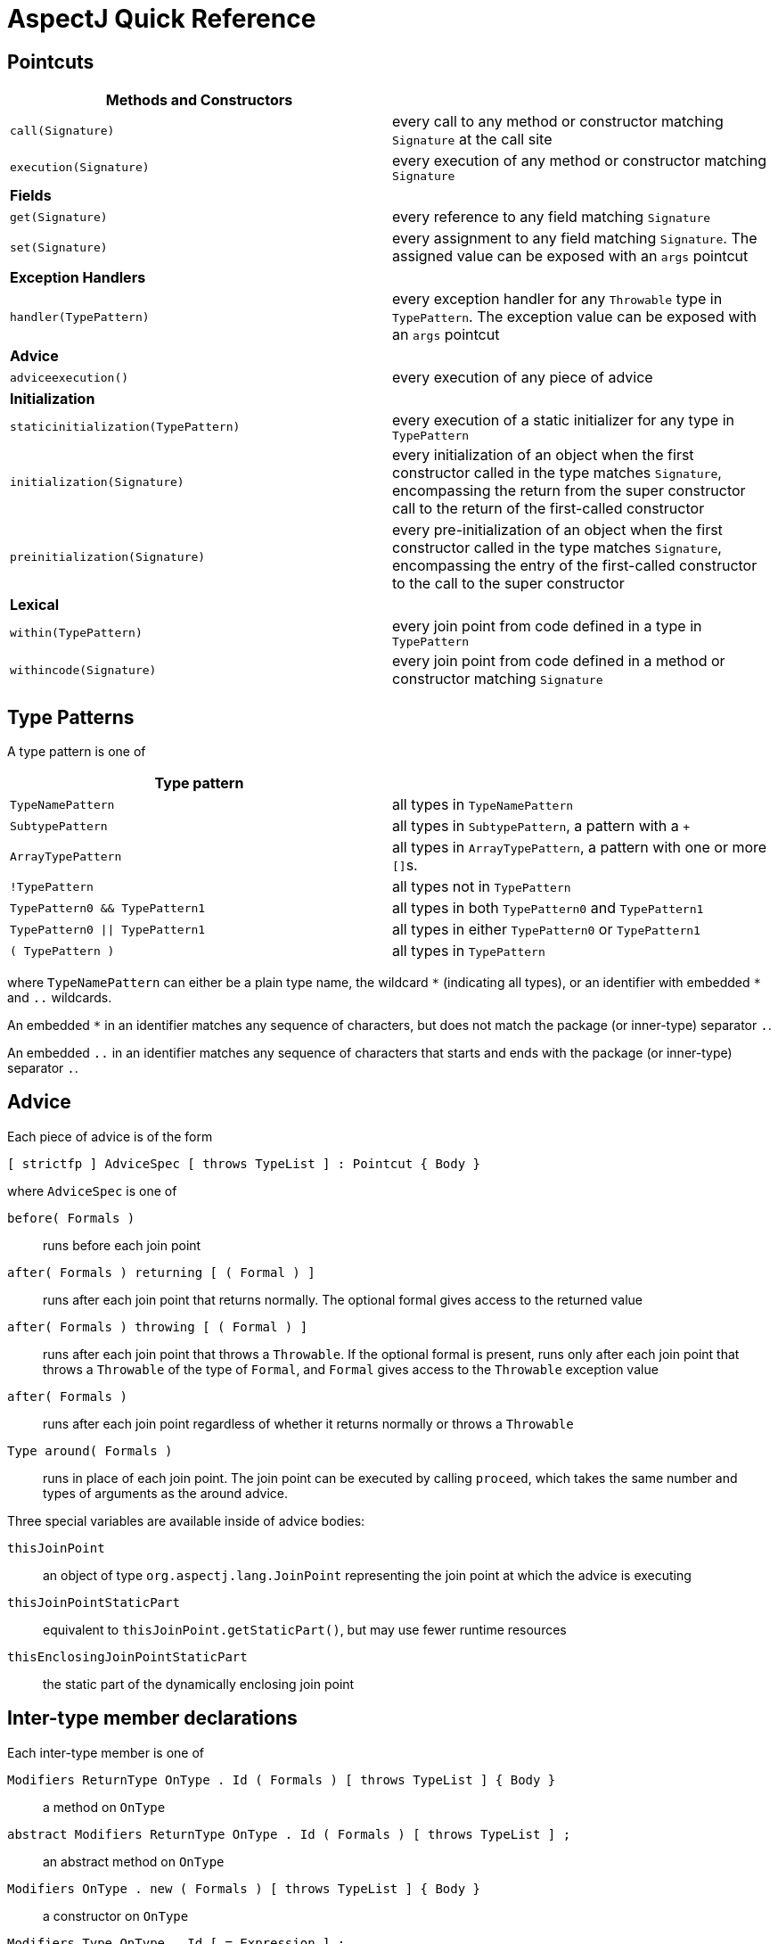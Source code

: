 [[quick]]
= AspectJ Quick Reference

[[quick-pointcuts]]
== Pointcuts

[cols=",",]
|===
|*Methods and Constructors* |

|`call(Signature)` |every call to any method or constructor matching
`Signature` at the call site

|`execution(Signature)` |every execution of any method or constructor
matching `Signature`

|*Fields* |

|`get(Signature)` |every reference to any field matching `Signature`

|`set(Signature)` |every assignment to any field matching `Signature`.
The assigned value can be exposed with an `args` pointcut

|*Exception Handlers* |

|`handler(TypePattern)` |every exception handler for any `Throwable`
type in `TypePattern`. The exception value can be exposed with an `args`
pointcut

|*Advice* |

|`adviceexecution()` |every execution of any piece of advice

|*Initialization* |

|`staticinitialization(TypePattern)` |every execution of a static
initializer for any type in `TypePattern`

|`initialization(Signature)` |every initialization of an object when the
first constructor called in the type matches `Signature`, encompassing
the return from the super constructor call to the return of the
first-called constructor

|`preinitialization(Signature)` |every pre-initialization of an object
when the first constructor called in the type matches `Signature`,
encompassing the entry of the first-called constructor to the call to
the super constructor

|*Lexical* |

|`within(TypePattern)` |every join point from code defined in a type in
`TypePattern`

|`withincode(Signature)` |every join point from code defined in a method
or constructor matching `Signature`
|===

[[quick-typePatterns]]
== Type Patterns

A type pattern is one of

[cols=",",]
|===
|*Type pattern* |

|`TypeNamePattern` |all types in `TypeNamePattern`

|`SubtypePattern` |all types in `SubtypePattern`, a pattern with a `+`

|`ArrayTypePattern` |all types in `ArrayTypePattern`, a pattern with one or more ``[]``s.

|`!TypePattern` |all types not in `TypePattern`

|`TypePattern0 && TypePattern1` |all types in both `TypePattern0` and `TypePattern1`

|`TypePattern0 \|\| TypePattern1` |all types in either `TypePattern0` or `TypePattern1`

|`( TypePattern )` |all types in `TypePattern`
|===

where `TypeNamePattern` can either be a plain type name, the wildcard
`\*` (indicating all types), or an identifier with embedded `*` and `..`
wildcards.

An embedded `*` in an identifier matches any sequence of characters, but
does not match the package (or inner-type) separator `.`.

An embedded `..` in an identifier matches any sequence of characters
that starts and ends with the package (or inner-type) separator `.`.

[[quick-advice]]
== Advice

Each piece of advice is of the form

[source, text]
....
[ strictfp ] AdviceSpec [ throws TypeList ] : Pointcut { Body }
....

where `AdviceSpec` is one of

`before( Formals )`::
  runs before each join point
`after( Formals ) returning [ ( Formal ) ]`::
  runs after each join point that returns normally. The optional formal
  gives access to the returned value
`after( Formals ) throwing [ ( Formal ) ]`::
  runs after each join point that throws a `Throwable`.
  If the optional formal is present, runs only after each join point
  that throws a `Throwable` of the type of `Formal`, and `Formal` gives access to the
  `Throwable` exception value
`after( Formals )`::
  runs after each join point regardless of whether it returns normally
  or throws a `Throwable`
`Type around( Formals )`::
  runs in place of each join point. The join point can be executed by
  calling `proceed`, which takes the same number and types of arguments as the around
  advice.

Three special variables are available inside of advice bodies:

`thisJoinPoint`::
  an object of type `org.aspectj.lang.JoinPoint` representing the join point
  at which the advice is executing
`thisJoinPointStaticPart`::
  equivalent to `thisJoinPoint.getStaticPart()`, but may use fewer runtime resources
`thisEnclosingJoinPointStaticPart`::
  the static part of the dynamically enclosing join point

[[quick-interType]]
== Inter-type member declarations

Each inter-type member is one of

`Modifiers ReturnType OnType . Id ( Formals ) [ throws TypeList ] { Body }`::
  a method on `OnType`
`abstract Modifiers ReturnType OnType . Id ( Formals ) [ throws TypeList ] ;`::
  an abstract method on `OnType`
`Modifiers OnType .  new ( Formals ) [ throws TypeList ] { Body }`::
  a constructor on `OnType`
`Modifiers Type OnType . Id [ = Expression ] ;`::
  a field on `OnType`

[[quick-other]]
== Other declarations

`declare parents : TypePattern extends Type ;`::
  the types in `TypePattern` extend `Type`
`declare parents : TypePattern implements TypeList ;`::
  the types in `TypePattern` implement the types in `TypeList`
`declare warning : Pointcut : String ;`::
  if any of the join points in `Pointcut` possibly exist in the program,
  the compiler emits the warning `String`
`declare error : Pointcut : String ;`::
  if any of the join points in `Pointcut` could possibly exist in the program,
  the compiler emits the error `String`
`declare soft : Type : Pointcut ;`::
  any `Type` exception that gets thrown at any join point picked out by `Pointcut`
  is wrapped in `org.aspectj.lang.SoftException`
`declare precedence : TypePatternList ;`::
  at any join point where multiple pieces of advice apply, the advice
  precedence at that join point is in `TypePatternList` order

[[quick-aspectAssociations]]
== Aspects

Each aspect is of the form

[source, text]
....
[ privileged ] Modifiers aspect Id [ extends Type ] [ implements TypeList ] [ PerClause ] { Body }
....

where `PerClause` defines how the aspect is instantiated and associated
(`issingleton()` by default):

[cols=",,",options="header",]
|===
|PerClause |Description |Accessor
|[ `issingleton()` ] |One instance of the aspect is made. This is the
default. |`aspectOf()` at all join points

|`perthis(Pointcut)` |An instance is associated with each object that is
the currently executing object at any join point in `Pointcut`.
|`aspectOf(Object)` at all join points

|`pertarget(Pointcut)` |An instance is associated with each object that
is the target object at any join point in `Pointcut`.
|`aspectOf(Object)` at all join points

|`percflow(Pointcut)` |The aspect is defined for each entrance to the
control flow of the join points defined by `Pointcut`. |`aspectOf()` at
join points in `cflow(Pointcut)`

|`percflowbelow(Pointcut)` |The aspect is defined for each entrance to
the control flow below the join points defined by `Pointcut`.
|`aspectOf()` at join points in `cflowbelow(Pointcut)`
|===

